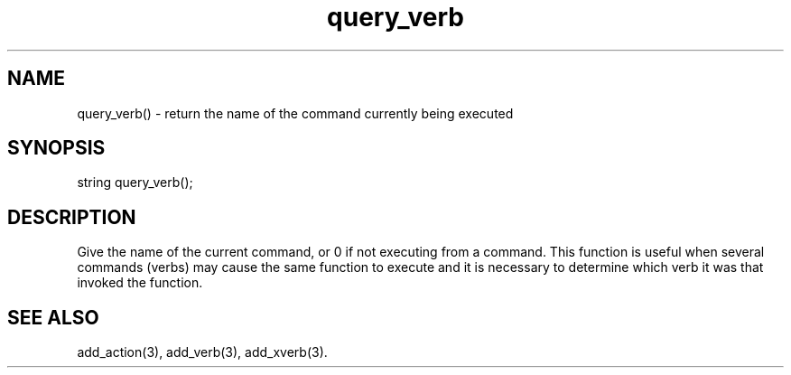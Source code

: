 .\"return the name of the current command
.TH query_verb 3

.SH NAME
query_verb() - return the name of the command currently being executed

.SH SYNOPSIS
string query_verb();

.SH DESCRIPTION
Give the name of the current command, or 0 if not executing from a command.
This function is useful when several commands (verbs) may cause the same
function to execute and it is necessary to determine which verb it was
that invoked the function.

.SH SEE ALSO
add_action(3), add_verb(3), add_xverb(3).
